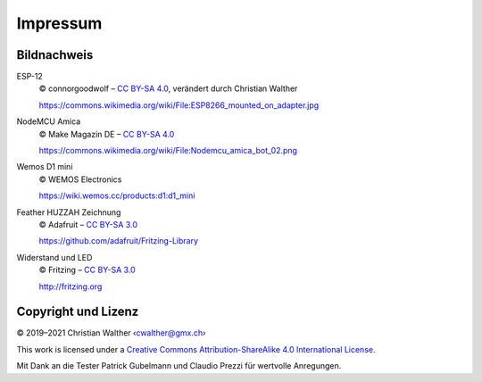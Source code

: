 Impressum
=========

Bildnachweis
------------

ESP-12
   © connorgoodwolf – `CC BY-SA 4.0`_, verändert durch Christian Walther
   
   https://commons.wikimedia.org/wiki/File:ESP8266_mounted_on_adapter.jpg

NodeMCU Amica
   © Make Magazin DE – `CC BY-SA 4.0`_
   
   https://commons.wikimedia.org/wiki/File:Nodemcu_amica_bot_02.png

Wemos D1 mini
   © WEMOS Electronics
   
   https://wiki.wemos.cc/products:d1:d1_mini

Feather HUZZAH Zeichnung
   © Adafruit – `CC BY-SA 3.0`_
   
   https://github.com/adafruit/Fritzing-Library

Widerstand und LED
   © Fritzing – `CC BY-SA 3.0`_
   
   http://fritzing.org

Copyright und Lizenz
--------------------

© 2019–2021 Christian Walther ‹cwalther@gmx.ch›

This work is licensed under a `Creative Commons Attribution-ShareAlike 4.0 International License <https://creativecommons.org/licenses/by-sa/4.0/>`_.

Mit Dank an die Tester Patrick Gubelmann und Claudio Prezzi für wertvolle Anregungen.

.. _CC BY-SA 4.0: https://creativecommons.org/licenses/by-sa/4.0/
.. _CC BY-SA 3.0: https://creativecommons.org/licenses/by-sa/3.0/

